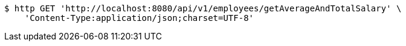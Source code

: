 [source,bash]
----
$ http GET 'http://localhost:8080/api/v1/employees/getAverageAndTotalSalary' \
    'Content-Type:application/json;charset=UTF-8'
----